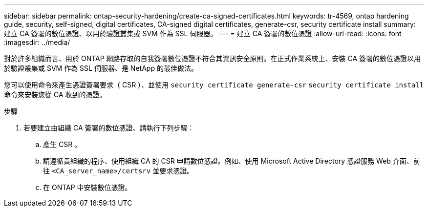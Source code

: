---
sidebar: sidebar 
permalink: ontap-security-hardening/create-ca-signed-certificates.html 
keywords: tr-4569, ontap hardening guide, security, self-signed, digital certificates, CA-signed digital certificates, generate-csr, security certificate install 
summary: 建立 CA 簽署的數位憑證、以用於驗證叢集或 SVM 作為 SSL 伺服器。 
---
= 建立 CA 簽署的數位憑證
:allow-uri-read: 
:icons: font
:imagesdir: ../media/


[role="lead"]
對於許多組織而言、用於 ONTAP 網路存取的自我簽署數位憑證不符合其資訊安全原則。在正式作業系統上、安裝 CA 簽署的數位憑證以用於驗證叢集或 SVM 作為 SSL 伺服器、是 NetApp 的最佳做法。

您可以使用命令來產生憑證簽署要求（ CSR ）、並使用 `security certificate generate-csr` `security certificate install` 命令來安裝您從 CA 收到的憑證。

.步驟
. 若要建立由組織 CA 簽署的數位憑證、請執行下列步驟：
+
.. 產生 CSR 。
.. 請遵循貴組織的程序、使用組織 CA 的 CSR 申請數位憑證。例如、使用 Microsoft Active Directory 憑證服務 Web 介面、前往 `<CA_server_name>/certsrv` 並要求憑證。
.. 在 ONTAP 中安裝數位憑證。



